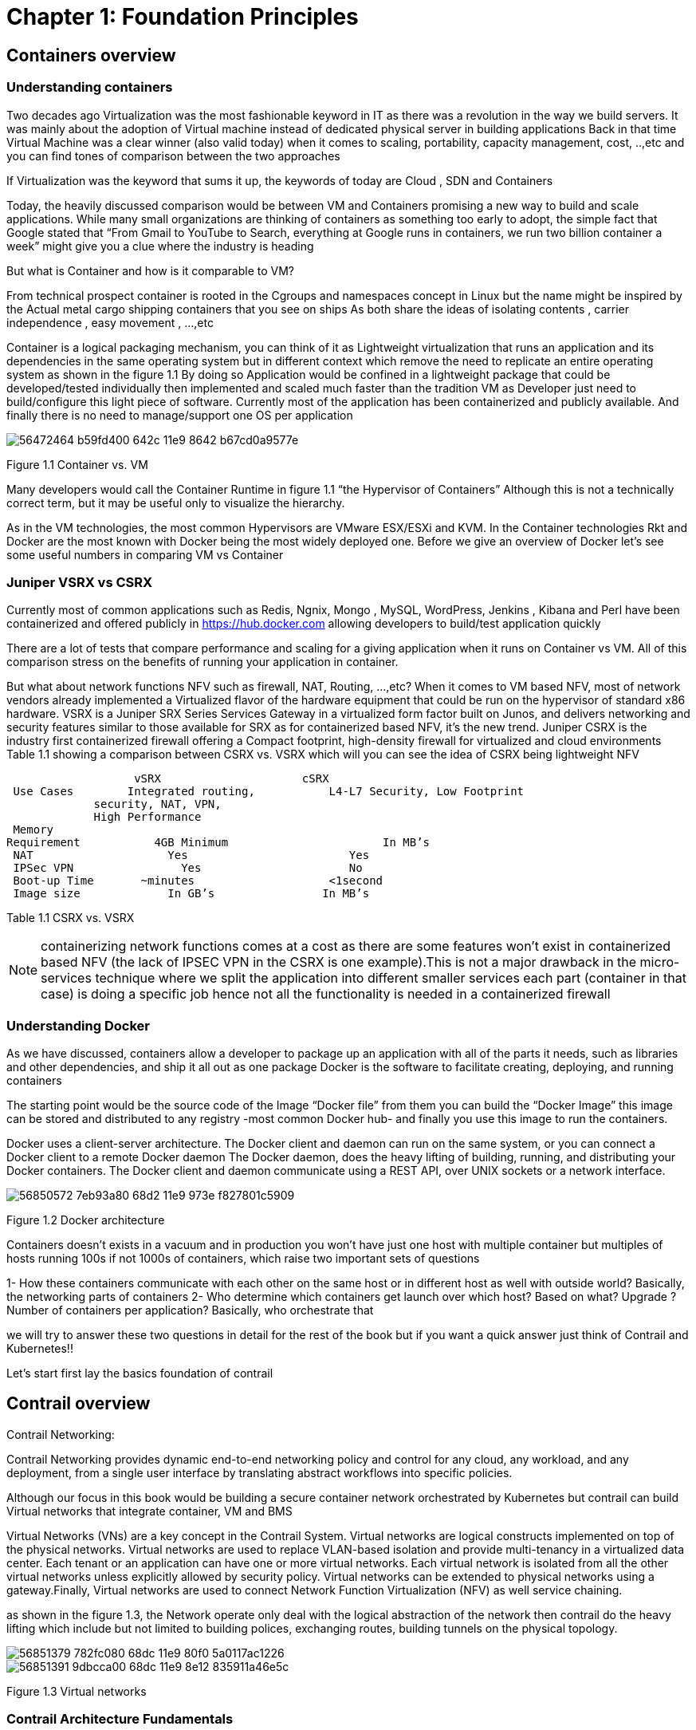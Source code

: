 = Chapter 1: Foundation Principles
:toc:
:toc-placement: preamble
:source-highlighter: pygments
:source-highlighter: coderay
:source-highlighter: prettify
:highlightjs-theme: googlecode
:coderay-linenums-mode: table
:coderay-linenums-mode: inline

== Containers overview

=== Understanding containers

Two decades ago Virtualization was the most fashionable keyword in IT as there was a revolution in the way we build servers. It was mainly about the adoption of Virtual machine instead of dedicated physical server in building applications  
Back in that time Virtual Machine was a clear winner (also valid today)  when it comes to scaling, portability, capacity management, cost, ..,etc  and you can find tones of comparison between the two approaches  

If Virtualization was the keyword that sums it up, the keywords of today are Cloud , SDN and Containers  

Today, the heavily discussed comparison would be between VM and Containers promising a new way to build and scale applications.
While many small organizations are thinking of containers as something too early to adopt, the simple fact that Google stated that “From Gmail to YouTube to Search, everything at Google runs in containers, we run two billion container a week” might give you a clue where the industry is heading 


But what is Container and how is it comparable to VM?

From technical prospect container is rooted in the Cgroups and namespaces concept in Linux but the name might be inspired by the Actual metal cargo shipping containers that you see on ships 
As both share the ideas of isolating contents , carrier independence , easy movement , …,etc 

Container is a logical packaging mechanism, you can think of it as Lightweight virtualization that runs an application and its dependencies in the same operating system but in different context which remove the need to replicate an entire operating system as shown in the figure 1.1
By doing so Application would be confined in a lightweight package that could be developed/tested individually then implemented and scaled much faster than the tradition VM as Developer just need to build/configure this light piece of software. Currently most of the application has been containerized and publicly available. And finally there is no need to manage/support one OS per application


image::https://user-images.githubusercontent.com/2038044/56472464-b59fd400-642c-11e9-8642-b67cd0a9577e.png[]
Figure 1.1 Container vs. VM

Many developers would call the Container Runtime in figure 1.1 “the Hypervisor of Containers” Although this is not a technically correct term, but it may be useful only to visualize the hierarchy.

As in the VM technologies, the most common Hypervisors are VMware ESX/ESXi and KVM. In the Container technologies Rkt and Docker are the most known with Docker being the most widely deployed one. 
Before we give an overview of Docker let’s see some useful numbers in comparing VM vs Container 
 
=== Juniper VSRX vs CSRX 

Currently most of common applications such as Redis, Ngnix, Mongo , MySQL, WordPress, Jenkins , Kibana and Perl have been containerized and offered publicly in https://hub.docker.com allowing developers to build/test application quickly 

There are a lot of tests that compare performance and scaling for a giving application when it runs on Container vs VM. All of this comparison stress on the benefits of running your application in container.

But what about network functions NFV such as firewall, NAT, Routing, …,etc? When it comes to VM based NFV, most of network vendors already implemented a Virtualized flavor of the hardware equipment that could be run on the hypervisor of standard x86 hardware. VSRX is a Juniper SRX Series Services Gateway in a virtualized form factor built on Junos, and delivers networking and security features similar to those available for SRX
as for containerized based NFV, it’s the new trend.
Juniper CSRX is the industry first containerized firewall offering a Compact footprint, high-density firewall for virtualized and cloud environments
Table 1.1 showing a comparison between CSRX vs. VSRX which will you can see the idea of CSRX being lightweight NFV 



                      vSRX	                    cSRX
    Use Cases	  Integrated routing,   	L4-L7 Security, Low Footprint
                security, NAT, VPN, 
                High Performance
    Memory
   Requirement	      4GB Minimum               	In MB’s
    NAT	                Yes	                   Yes
    IPSec VPN	          Yes	                   No
    Boot-up Time	    ~minutes               	<1second
    Image size	        In GB’s	               In MB’s

Table 1.1 CSRX vs. VSRX 

NOTE: containerizing network functions comes at a cost as there are some features won’t exist in containerized based NFV (the lack of IPSEC VPN in the CSRX is one example).This is not a major drawback in the micro-services technique where we split the application into different smaller services each part (container in that case) is doing a specific job hence not all the functionality is needed  in a containerized firewall 

=== Understanding Docker

As we have discussed, containers allow a developer to package up an application with all of the parts it needs, such as libraries and other dependencies, and ship it all out as one package
Docker is the software to facilitate creating, deploying, and running containers 

The starting point would be the source code of the Image “Docker file” from them you can build the “Docker Image” this image can be stored and distributed to any registry -most common Docker hub- and finally you use this image to run the containers.

Docker uses a client-server architecture. The Docker client and daemon can run on the same system, or you can connect a Docker client to a remote Docker daemon
The Docker daemon, does the heavy lifting of building, running, and distributing your Docker containers. The Docker client and daemon communicate using a REST API, over UNIX sockets or a network interface.

image::https://user-images.githubusercontent.com/2038044/56850572-7eb93a80-68d2-11e9-973e-f827801c5909.png[]
Figure 1.2 Docker architecture

Containers doesn’t exists in a vacuum and in production you won’t have just one host with multiple container but multiples of hosts running 100s if not 1000s of containers,
 which raise two important sets of questions 

1- How these containers communicate with each other on the same host or in different host as well with outside world? Basically, the networking parts of containers 
2- Who determine which containers get launch over which host? Based on what? Upgrade ?  Number of containers per application? Basically, who orchestrate that 

we will try to answer these two questions in detail for the rest of the book but if you want a quick answer just think of Contrail and Kubernetes!!

Let’s start first lay the basics foundation of contrail 



== Contrail overview 

Contrail Networking:

Contrail Networking provides dynamic end-to-end networking policy and control for any cloud, any workload, and any deployment, from a single user interface by translating abstract workflows into specific policies.

Although our focus in this book would be building a secure container network orchestrated by Kubernetes but contrail can build Virtual networks that integrate container, VM and BMS

Virtual Networks (VNs) are a key concept in the Contrail System. Virtual networks are logical constructs implemented on top of the physical networks. Virtual networks are used to replace VLAN-based isolation and provide multi-tenancy in a virtualized data center. Each tenant or an application can have one or more virtual networks. Each virtual network is isolated from all the other virtual networks unless explicitly allowed by security policy.
Virtual networks can be extended to physical networks using a gateway.Finally, Virtual networks are used to connect Network Function Virtualization (NFV) as well service chaining.

as shown in the figure 1.3, the Network operate only deal with the logical abstraction of the network then contrail do the heavy lifting which include but not limited to 
building polices, exchanging routes, building tunnels on the physical topology. 


image::https://user-images.githubusercontent.com/2038044/56851379-782fc080-68dc-11e9-80f0-5a0117ac1226.png[]
image::https://user-images.githubusercontent.com/2038044/56851391-9dbcca00-68dc-11e9-8e12-835911a46e5c.png[]
Figure 1.3  Virtual networks 

=== Contrail Architecture Fundamentals 

Contrail run in Logically centralized, physically distributed model as it has two main components, Contrail controller and Contrail vrouter 
the Controller is the Control and management plane that Manages/configures the vrouter and Collects/presents analytics
Contrail vrouter is the Forwarding plane that Provides Layer 2/3 services , Distributed firewall capabilities and  Implements policies between virtual networks  

Contrail integrates with many orchestrator such as OpenStack , VMware , Kubernetes , OpenShift and Mesos and use multiple protocols to provide SDN to these orchestrators as shown in the diagram where 

XMPP : Extensible Messaging and Presence Protocol (XMPP) is an open XML technology for real-time communication defined in RFC 6120, in Contrail it offers two main functionality, distributing routing information and pushing configuration, which are similar to what IBGP do in MPLS VPNs model plus NETCONF in device management. XMPP is also used to exchange operational state, statistics, logs and events 

BGP: is used to exchange router with physical router and in same case Contrail device manager can use Netconf to configure this Gateway

EVPN: Ethernet VPN is a standards-based technology RFC 7432 that provides virtual multipoint bridged connectivity between different Layer 2 domains over an IP network.
Contrail controller exchange EVPN routes with TOR switches (acting as L2 VXLAN GW) to offer faster recovery with active-active VXLAN forwarding 

MPLSoGRE/UDP or VXLAN: are three different kind of overlay tunnels to carry traffic over IP network. They are all IP-UDP packet but in VXLAN we use the VNI values in VXLAN header for segmentation where in MPLSoGRE and MPLSoUDP we use the MPLS label value for segmentation 

To simplify the relation between contrail vrouter, contrail controller and the IP Fabric from the prospective of the Architecture prospective, let’s compare it to MPLS VPN model in any services provider  
vrouter is like PE router and the VM/container is like CE but vrouter is just a slave of contrail controller. and when it comes to BMS the TOR would be the PE 

image::https://user-images.githubusercontent.com/2038044/56851395-b1683080-68dc-11e9-84b0-f7fbfe00b1bc.png[]

NOTE:	we will be using the words “compute node” and “host” interchangeably in this book.  Both would mean the entity will host the containers
any container needs a compute node to host it. This host could be a BMS in your DC, or a VM (VM either in your DC or in public cloud).

=== Contrail VRouter

Contrail vRouter is contrail components on compute node/host as shown in figure 1.3

for a compute node in the default docker setup, containers on the same host communicate with each other as well with other containers/services hosted on other host with Docker bridge
but with contrail networking, on each compute the vrouter creates VRF per virtual network 
offering long list of feature as will discuss 
 
From the prospective of control plane the vrouter relay on XMPP to 

* Receive low-level configuration (routing instances and forwarding policy) 
* Exchange routes
* Install forwarding state into the forwarding plane.
* Report analytics (logs, statistics, and events)

From the prospective of data plan the vrouter would 

* Assign received packet from the overlay network to a routing instance based on the MPLS label or Virtual Network Identifier (VNI).
* Proxy DHCP, ARP, and DNS.
* Apply forwarding policy for the first packet of each new flow then install a flow entry in the flow table of the forwarding plan.
* Forwarding the packer after a Destination address lookup (IP or MAC) in the Forwarding Information Base (FIB) 
* Encapsulating/decapsulating packets sent to or received from the overlay network.


image::https://user-images.githubusercontent.com/2038044/56898486-2794a080-6a5f-11e9-9fd1-64d5275cbce3.png[]
Figure 1.4 Docker and contrail vRouter

